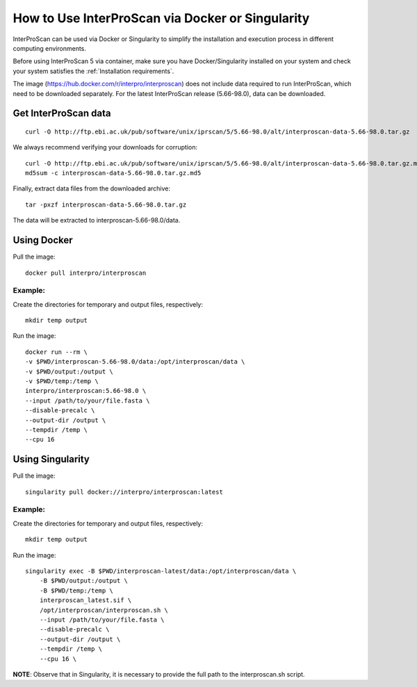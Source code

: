 How to Use InterProScan via Docker or Singularity
==================================

InterProScan can be used via Docker or Singularity to simplify the installation and execution process in different computing environments.

Before using InterProScan 5 via container, make sure you have Docker/Singularity installed on your system and check your system satisfies the :ref:`Installation requirements`.

The image (https://hub.docker.com/r/interpro/interproscan) does not include data required to run InterProScan, which need to be downloaded separately. For the latest InterProScan release (5.66-98.0), data can be downloaded.

Get InterProScan data
~~~~~~~~~~~~~~~~~~~~~~~~~

::

    curl -O http://ftp.ebi.ac.uk/pub/software/unix/iprscan/5/5.66-98.0/alt/interproscan-data-5.66-98.0.tar.gz

We always recommend verifying your downloads for corruption:

::

    curl -O http://ftp.ebi.ac.uk/pub/software/unix/iprscan/5/5.66-98.0/alt/interproscan-data-5.66-98.0.tar.gz.md5
    md5sum -c interproscan-data-5.66-98.0.tar.gz.md5

Finally, extract data files from the downloaded archive:

::

    tar -pxzf interproscan-data-5.66-98.0.tar.gz

The data will be extracted to interproscan-5.66-98.0/data.


Using Docker
~~~~~~~~~~~~~~~~~~~~~~~~~

Pull the image:
::
    docker pull interpro/interproscan

Example:
^^^^^^^^^^

Create the directories for temporary and output files, respectively:

::

    mkdir temp output

Run the image:

::

    docker run --rm \
    -v $PWD/interproscan-5.66-98.0/data:/opt/interproscan/data \
    -v $PWD/output:/output \
    -v $PWD/temp:/temp \
    interpro/interproscan:5.66-98.0 \
    --input /path/to/your/file.fasta \
    --disable-precalc \
    --output-dir /output \
    --tempdir /temp \
    --cpu 16

Using Singularity
~~~~~~~~~~~~~~~~~~~~~~~~~~~~~~~~~~~~~~~~~~~~~~~~~~~~~~~~~~~~~~
Pull the image:
::

    singularity pull docker://interpro/interproscan:latest

Example:
^^^^^^^^^^

Create the directories for temporary and output files, respectively:

::

    mkdir temp output

Run the image:

::

    singularity exec -B $PWD/interproscan-latest/data:/opt/interproscan/data \
        -B $PWD/output:/output \
        -B $PWD/temp:/temp \
        interproscan_latest.sif \
        /opt/interproscan/interproscan.sh \
        --input /path/to/your/file.fasta \
        --disable-precalc \
        --output-dir /output \
        --tempdir /temp \
        --cpu 16 \

**NOTE**: Observe that in Singularity, it is necessary to provide the full path to the interproscan.sh script.
